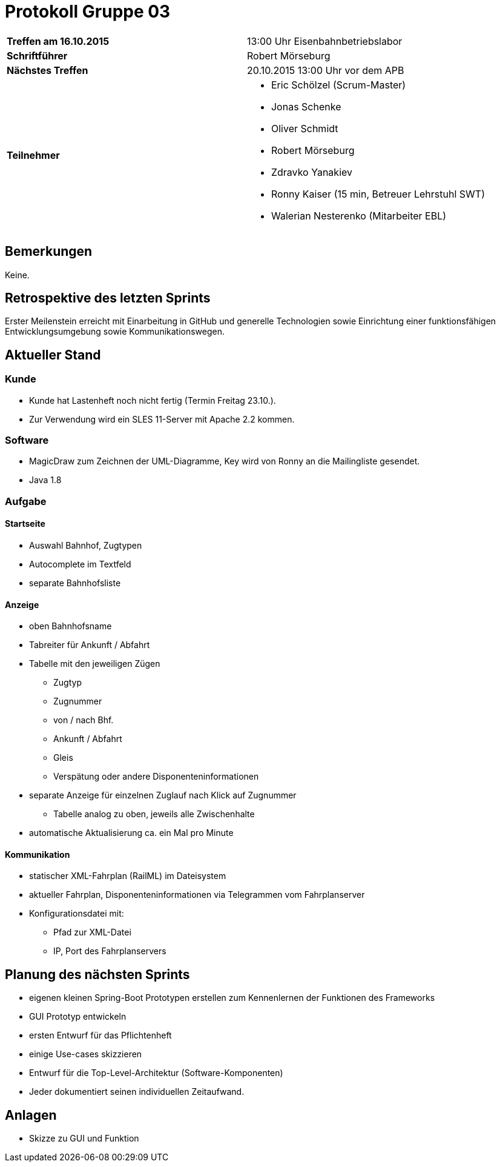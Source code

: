= Protokoll Gruppe 03

[cols="<s,<a"]
|===
|Treffen am 16.10.2015    |13:00 Uhr Eisenbahnbetriebslabor
|Schriftführer            |Robert Mörseburg
|Nächstes Treffen         |20.10.2015 13:00 Uhr vor dem APB
|Teilnehmer               |
* Eric Schölzel (Scrum-Master)
* Jonas Schenke
* Oliver Schmidt
* Robert Mörseburg
* Zdravko Yanakiev
* Ronny Kaiser (15 min, Betreuer Lehrstuhl SWT)
* Walerian Nesterenko (Mitarbeiter EBL)
|===

== Bemerkungen
Keine.

== Retrospektive des letzten Sprints
Erster Meilenstein erreicht mit Einarbeitung in GitHub und generelle Technologien sowie Einrichtung einer funktionsfähigen Entwicklungsumgebung sowie Kommunikationswegen. 

== Aktueller Stand

=== Kunde
* Kunde hat Lastenheft noch nicht fertig (Termin Freitag 23.10.).
* Zur Verwendung wird ein SLES 11-Server mit Apache 2.2 kommen.

=== Software
* MagicDraw zum Zeichnen der UML-Diagramme, Key wird von Ronny an die Mailingliste gesendet.
* Java 1.8

=== Aufgabe

==== Startseite
* Auswahl Bahnhof, Zugtypen
* Autocomplete im Textfeld
* separate Bahnhofsliste

==== Anzeige
* oben Bahnhofsname
* Tabreiter für Ankunft / Abfahrt
* Tabelle mit den jeweiligen Zügen
	- Zugtyp
	- Zugnummer
	- von / nach Bhf.
	- Ankunft / Abfahrt
	- Gleis
	- Verspätung oder andere Disponenteninformationen
* separate Anzeige für einzelnen Zuglauf nach Klick auf Zugnummer
	- Tabelle analog zu oben, jeweils alle Zwischenhalte
* automatische Aktualisierung ca. ein Mal pro Minute

==== Kommunikation
* statischer XML-Fahrplan (RailML) im Dateisystem
* aktueller Fahrplan, Disponenteninformationen via Telegrammen vom Fahrplanserver
* Konfigurationsdatei mit:
	- Pfad zur XML-Datei
	- IP, Port des Fahrplanservers

== Planung des nächsten Sprints
* eigenen kleinen Spring-Boot Prototypen erstellen zum Kennenlernen der Funktionen des Frameworks
* GUI Prototyp entwickeln
* ersten Entwurf für das Pflichtenheft
* einige Use-cases skizzieren
* Entwurf für die Top-Level-Architektur (Software-Komponenten)
* Jeder dokumentiert seinen individuellen Zeitaufwand.

== Anlagen
* Skizze zu GUI und Funktion